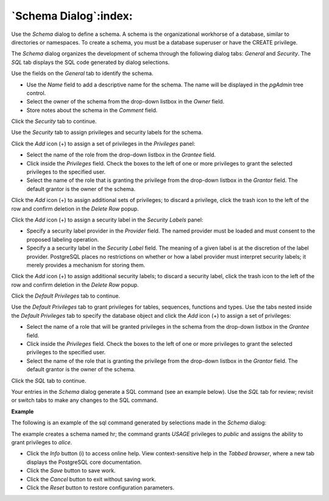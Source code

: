 .. _schema_dialog:

**********************
`Schema Dialog`:index:
**********************

Use the *Schema* dialog to define a schema. A schema is the organizational workhorse of a database, similar to directories or namespaces. To create a schema, you must be a database superuser or have the CREATE privilege.

The *Schema* dialog organizes the development of schema through the following dialog tabs: *General* and *Security*. The *SQL* tab displays the SQL code generated by dialog selections.

.. image:: images/schema_general.png
    :alt: Schema dialog general tab

Use the fields on the *General* tab to identify the schema.

* Use the *Name* field to add a descriptive name for the schema. The name will be displayed in the *pgAdmin* tree control.
* Select the owner of the schema from the drop-down listbox in the *Owner* field.
* Store notes about the schema in the *Comment* field.

Click the *Security* tab to continue.

.. image:: images/schema_security.png
    :alt: Schema dialog security tab

Use the *Security* tab to assign privileges and security labels for the schema.

Click the *Add* icon (+) to assign a set of privileges in the *Privileges* panel:

* Select the name of the role from the drop-down listbox in the *Grantee* field.
* Click inside the *Privileges* field. Check the boxes to the left of one or more privileges to grant the selected privileges to the specified user.
* Select the name of the role that is granting the privilege from the drop-down listbox in the *Grantor* field. The default grantor is the owner of the schema.

Click the *Add* icon (+) to assign additional sets of privileges; to discard a privilege, click the trash icon to the left of the row and confirm deletion in the *Delete Row* popup.

Click the *Add* icon (+) to assign a security label in the *Security Labels* panel:

* Specify a security label provider in the *Provider* field. The named provider must be loaded and must consent to the proposed labeling operation.
* Specify a a security label in the *Security Label* field. The meaning of a given label is at the discretion of the label provider. PostgreSQL places no restrictions on whether or how a label provider must interpret security labels; it merely provides a mechanism for storing them.

Click the *Add* icon (+) to assign additional security labels; to discard a security label, click the trash icon to the left of the row and confirm deletion in the *Delete Row* popup.

Click the *Default Privileges* tab to continue.

.. image:: images/schema_default_privileges.png
    :alt: Schema dialog default privileges tab

Use the *Default Privileges* tab to grant privileges for tables, sequences, functions and types. Use the tabs nested inside the *Default Privileges* tab to specify the database object and click the *Add* icon (+) to assign a set of privileges:

* Select the name of a role that will be granted privileges in the schema from the drop-down listbox in the *Grantee* field.
* Click inside the *Privileges* field. Check the boxes to the left of one or more privileges to grant the selected privileges to the specified user.
* Select the name of the role that is granting the privilege from the drop-down listbox in the *Grantor* field. The default grantor is the owner of the schema.

Click the *SQL* tab to continue.

Your entries in the *Schema* dialog generate a SQL command (see an example below). Use the *SQL* tab for review; revisit or switch tabs to make any changes to the SQL command.

**Example**

The following is an example of the sql command generated by selections made in the *Schema* dialog:

.. image:: images/schema_sql.png
    :alt: Schema dialog sql tab

The example creates a schema named hr; the command grants *USAGE* privileges to *public* and assigns the ability to grant privileges to *alice*.

* Click the *Info* button (i) to access online help. View context-sensitive help in the *Tabbed browser*, where a new tab displays the PostgreSQL core documentation.
* Click the *Save* button to save work.
* Click the *Cancel* button to exit without saving work.
* Click the *Reset* button to restore configuration parameters.



